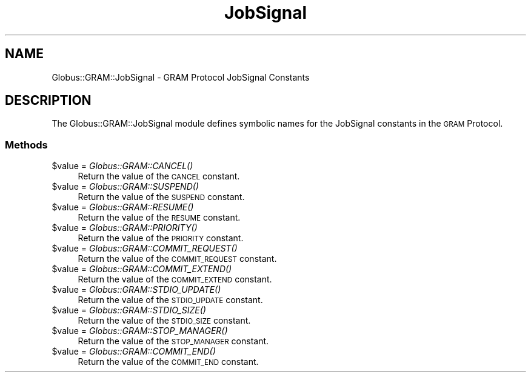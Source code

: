 .\" Automatically generated by Pod::Man 2.27 (Pod::Simple 3.28)
.\"
.\" Standard preamble:
.\" ========================================================================
.de Sp \" Vertical space (when we can't use .PP)
.if t .sp .5v
.if n .sp
..
.de Vb \" Begin verbatim text
.ft CW
.nf
.ne \\$1
..
.de Ve \" End verbatim text
.ft R
.fi
..
.\" Set up some character translations and predefined strings.  \*(-- will
.\" give an unbreakable dash, \*(PI will give pi, \*(L" will give a left
.\" double quote, and \*(R" will give a right double quote.  \*(C+ will
.\" give a nicer C++.  Capital omega is used to do unbreakable dashes and
.\" therefore won't be available.  \*(C` and \*(C' expand to `' in nroff,
.\" nothing in troff, for use with C<>.
.tr \(*W-
.ds C+ C\v'-.1v'\h'-1p'\s-2+\h'-1p'+\s0\v'.1v'\h'-1p'
.ie n \{\
.    ds -- \(*W-
.    ds PI pi
.    if (\n(.H=4u)&(1m=24u) .ds -- \(*W\h'-12u'\(*W\h'-12u'-\" diablo 10 pitch
.    if (\n(.H=4u)&(1m=20u) .ds -- \(*W\h'-12u'\(*W\h'-8u'-\"  diablo 12 pitch
.    ds L" ""
.    ds R" ""
.    ds C` ""
.    ds C' ""
'br\}
.el\{\
.    ds -- \|\(em\|
.    ds PI \(*p
.    ds L" ``
.    ds R" ''
.    ds C`
.    ds C'
'br\}
.\"
.\" Escape single quotes in literal strings from groff's Unicode transform.
.ie \n(.g .ds Aq \(aq
.el       .ds Aq '
.\"
.\" If the F register is turned on, we'll generate index entries on stderr for
.\" titles (.TH), headers (.SH), subsections (.SS), items (.Ip), and index
.\" entries marked with X<> in POD.  Of course, you'll have to process the
.\" output yourself in some meaningful fashion.
.\"
.\" Avoid warning from groff about undefined register 'F'.
.de IX
..
.nr rF 0
.if \n(.g .if rF .nr rF 1
.if (\n(rF:(\n(.g==0)) \{
.    if \nF \{
.        de IX
.        tm Index:\\$1\t\\n%\t"\\$2"
..
.        if !\nF==2 \{
.            nr % 0
.            nr F 2
.        \}
.    \}
.\}
.rr rF
.\"
.\" Accent mark definitions (@(#)ms.acc 1.5 88/02/08 SMI; from UCB 4.2).
.\" Fear.  Run.  Save yourself.  No user-serviceable parts.
.    \" fudge factors for nroff and troff
.if n \{\
.    ds #H 0
.    ds #V .8m
.    ds #F .3m
.    ds #[ \f1
.    ds #] \fP
.\}
.if t \{\
.    ds #H ((1u-(\\\\n(.fu%2u))*.13m)
.    ds #V .6m
.    ds #F 0
.    ds #[ \&
.    ds #] \&
.\}
.    \" simple accents for nroff and troff
.if n \{\
.    ds ' \&
.    ds ` \&
.    ds ^ \&
.    ds , \&
.    ds ~ ~
.    ds /
.\}
.if t \{\
.    ds ' \\k:\h'-(\\n(.wu*8/10-\*(#H)'\'\h"|\\n:u"
.    ds ` \\k:\h'-(\\n(.wu*8/10-\*(#H)'\`\h'|\\n:u'
.    ds ^ \\k:\h'-(\\n(.wu*10/11-\*(#H)'^\h'|\\n:u'
.    ds , \\k:\h'-(\\n(.wu*8/10)',\h'|\\n:u'
.    ds ~ \\k:\h'-(\\n(.wu-\*(#H-.1m)'~\h'|\\n:u'
.    ds / \\k:\h'-(\\n(.wu*8/10-\*(#H)'\z\(sl\h'|\\n:u'
.\}
.    \" troff and (daisy-wheel) nroff accents
.ds : \\k:\h'-(\\n(.wu*8/10-\*(#H+.1m+\*(#F)'\v'-\*(#V'\z.\h'.2m+\*(#F'.\h'|\\n:u'\v'\*(#V'
.ds 8 \h'\*(#H'\(*b\h'-\*(#H'
.ds o \\k:\h'-(\\n(.wu+\w'\(de'u-\*(#H)/2u'\v'-.3n'\*(#[\z\(de\v'.3n'\h'|\\n:u'\*(#]
.ds d- \h'\*(#H'\(pd\h'-\w'~'u'\v'-.25m'\f2\(hy\fP\v'.25m'\h'-\*(#H'
.ds D- D\\k:\h'-\w'D'u'\v'-.11m'\z\(hy\v'.11m'\h'|\\n:u'
.ds th \*(#[\v'.3m'\s+1I\s-1\v'-.3m'\h'-(\w'I'u*2/3)'\s-1o\s+1\*(#]
.ds Th \*(#[\s+2I\s-2\h'-\w'I'u*3/5'\v'-.3m'o\v'.3m'\*(#]
.ds ae a\h'-(\w'a'u*4/10)'e
.ds Ae A\h'-(\w'A'u*4/10)'E
.    \" corrections for vroff
.if v .ds ~ \\k:\h'-(\\n(.wu*9/10-\*(#H)'\s-2\u~\d\s+2\h'|\\n:u'
.if v .ds ^ \\k:\h'-(\\n(.wu*10/11-\*(#H)'\v'-.4m'^\v'.4m'\h'|\\n:u'
.    \" for low resolution devices (crt and lpr)
.if \n(.H>23 .if \n(.V>19 \
\{\
.    ds : e
.    ds 8 ss
.    ds o a
.    ds d- d\h'-1'\(ga
.    ds D- D\h'-1'\(hy
.    ds th \o'bp'
.    ds Th \o'LP'
.    ds ae ae
.    ds Ae AE
.\}
.rm #[ #] #H #V #F C
.\" ========================================================================
.\"
.IX Title "JobSignal 3"
.TH JobSignal 3 "2019-06-24" "perl v5.16.3" "User Contributed Perl Documentation"
.\" For nroff, turn off justification.  Always turn off hyphenation; it makes
.\" way too many mistakes in technical documents.
.if n .ad l
.nh
.SH "NAME"
Globus::GRAM::JobSignal \- GRAM Protocol JobSignal Constants
.SH "DESCRIPTION"
.IX Header "DESCRIPTION"
The Globus::GRAM::JobSignal module defines symbolic names for the
JobSignal constants in the \s-1GRAM\s0 Protocol.
.SS "Methods"
.IX Subsection "Methods"
.ie n .IP "$value = \fIGlobus::GRAM::CANCEL()\fR" 4
.el .IP "\f(CW$value\fR = \fIGlobus::GRAM::CANCEL()\fR" 4
.IX Item "$value = Globus::GRAM::CANCEL()"
Return the value of the \s-1CANCEL\s0 constant.
.ie n .IP "$value = \fIGlobus::GRAM::SUSPEND()\fR" 4
.el .IP "\f(CW$value\fR = \fIGlobus::GRAM::SUSPEND()\fR" 4
.IX Item "$value = Globus::GRAM::SUSPEND()"
Return the value of the \s-1SUSPEND\s0 constant.
.ie n .IP "$value = \fIGlobus::GRAM::RESUME()\fR" 4
.el .IP "\f(CW$value\fR = \fIGlobus::GRAM::RESUME()\fR" 4
.IX Item "$value = Globus::GRAM::RESUME()"
Return the value of the \s-1RESUME\s0 constant.
.ie n .IP "$value = \fIGlobus::GRAM::PRIORITY()\fR" 4
.el .IP "\f(CW$value\fR = \fIGlobus::GRAM::PRIORITY()\fR" 4
.IX Item "$value = Globus::GRAM::PRIORITY()"
Return the value of the \s-1PRIORITY\s0 constant.
.ie n .IP "$value = \fIGlobus::GRAM::COMMIT_REQUEST()\fR" 4
.el .IP "\f(CW$value\fR = \fIGlobus::GRAM::COMMIT_REQUEST()\fR" 4
.IX Item "$value = Globus::GRAM::COMMIT_REQUEST()"
Return the value of the \s-1COMMIT_REQUEST\s0 constant.
.ie n .IP "$value = \fIGlobus::GRAM::COMMIT_EXTEND()\fR" 4
.el .IP "\f(CW$value\fR = \fIGlobus::GRAM::COMMIT_EXTEND()\fR" 4
.IX Item "$value = Globus::GRAM::COMMIT_EXTEND()"
Return the value of the \s-1COMMIT_EXTEND\s0 constant.
.ie n .IP "$value = \fIGlobus::GRAM::STDIO_UPDATE()\fR" 4
.el .IP "\f(CW$value\fR = \fIGlobus::GRAM::STDIO_UPDATE()\fR" 4
.IX Item "$value = Globus::GRAM::STDIO_UPDATE()"
Return the value of the \s-1STDIO_UPDATE\s0 constant.
.ie n .IP "$value = \fIGlobus::GRAM::STDIO_SIZE()\fR" 4
.el .IP "\f(CW$value\fR = \fIGlobus::GRAM::STDIO_SIZE()\fR" 4
.IX Item "$value = Globus::GRAM::STDIO_SIZE()"
Return the value of the \s-1STDIO_SIZE\s0 constant.
.ie n .IP "$value = \fIGlobus::GRAM::STOP_MANAGER()\fR" 4
.el .IP "\f(CW$value\fR = \fIGlobus::GRAM::STOP_MANAGER()\fR" 4
.IX Item "$value = Globus::GRAM::STOP_MANAGER()"
Return the value of the \s-1STOP_MANAGER\s0 constant.
.ie n .IP "$value = \fIGlobus::GRAM::COMMIT_END()\fR" 4
.el .IP "\f(CW$value\fR = \fIGlobus::GRAM::COMMIT_END()\fR" 4
.IX Item "$value = Globus::GRAM::COMMIT_END()"
Return the value of the \s-1COMMIT_END\s0 constant.
